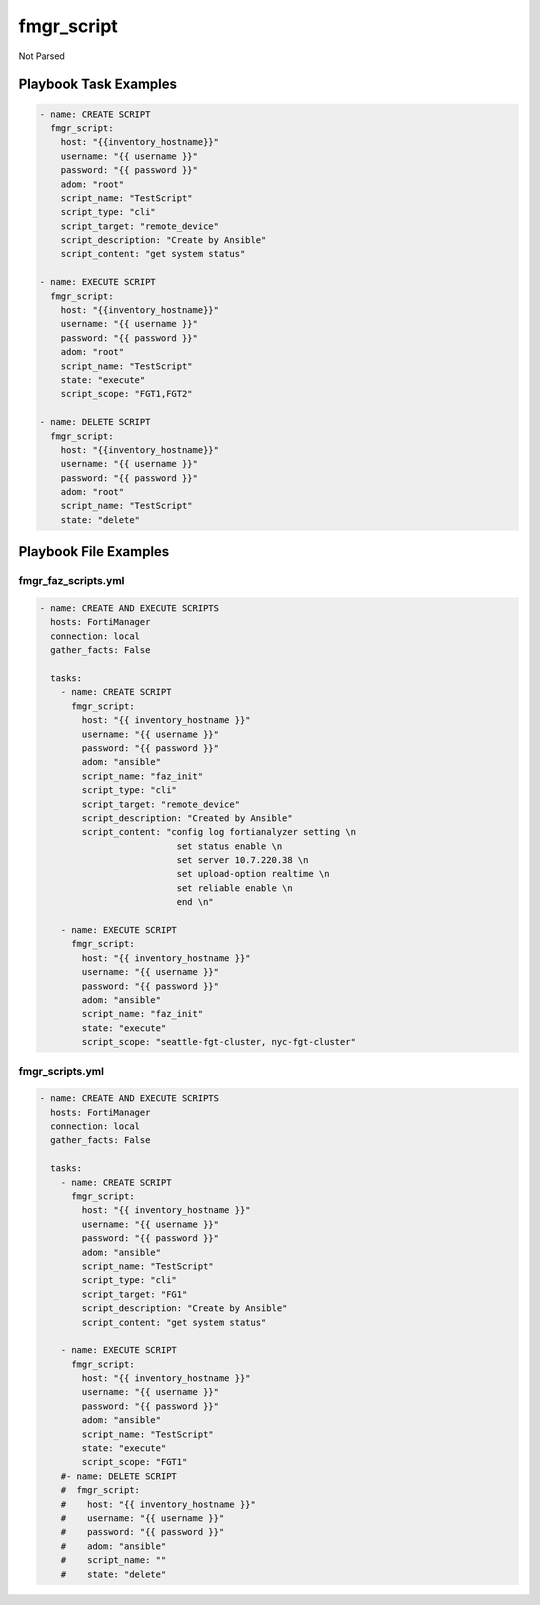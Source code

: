 ===========
fmgr_script
===========

Not Parsed


Playbook Task Examples
----------------------

.. code-block:: yaml

    - name: CREATE SCRIPT
      fmgr_script:
        host: "{{inventory_hostname}}"
        username: "{{ username }}"
        password: "{{ password }}"
        adom: "root"
        script_name: "TestScript"
        script_type: "cli"
        script_target: "remote_device"
        script_description: "Create by Ansible"
        script_content: "get system status"
    
    - name: EXECUTE SCRIPT
      fmgr_script:
        host: "{{inventory_hostname}}"
        username: "{{ username }}"
        password: "{{ password }}"
        adom: "root"
        script_name: "TestScript"
        state: "execute"
        script_scope: "FGT1,FGT2"
    
    - name: DELETE SCRIPT
      fmgr_script:
        host: "{{inventory_hostname}}"
        username: "{{ username }}"
        password: "{{ password }}"
        adom: "root"
        script_name: "TestScript"
        state: "delete"



Playbook File Examples
----------------------


fmgr_faz_scripts.yml
++++++++++++++++++++

.. code-block:: yaml


    - name: CREATE AND EXECUTE SCRIPTS
      hosts: FortiManager
      connection: local
      gather_facts: False
    
      tasks:
        - name: CREATE SCRIPT
          fmgr_script:
            host: "{{ inventory_hostname }}"
            username: "{{ username }}"
            password: "{{ password }}"
            adom: "ansible"
            script_name: "faz_init"
            script_type: "cli"
            script_target: "remote_device"
            script_description: "Created by Ansible"
            script_content: "config log fortianalyzer setting \n
                              set status enable \n
                              set server 10.7.220.38 \n
                              set upload-option realtime \n
                              set reliable enable \n
                              end \n"
    
        - name: EXECUTE SCRIPT
          fmgr_script:
            host: "{{ inventory_hostname }}"
            username: "{{ username }}"
            password: "{{ password }}"
            adom: "ansible"
            script_name: "faz_init"
            state: "execute"
            script_scope: "seattle-fgt-cluster, nyc-fgt-cluster"


fmgr_scripts.yml
++++++++++++++++

.. code-block:: yaml


    - name: CREATE AND EXECUTE SCRIPTS
      hosts: FortiManager
      connection: local
      gather_facts: False
    
      tasks:
        - name: CREATE SCRIPT
          fmgr_script:
            host: "{{ inventory_hostname }}"
            username: "{{ username }}"
            password: "{{ password }}"
            adom: "ansible"
            script_name: "TestScript"
            script_type: "cli"
            script_target: "FG1"
            script_description: "Create by Ansible"
            script_content: "get system status"
    
        - name: EXECUTE SCRIPT
          fmgr_script:
            host: "{{ inventory_hostname }}"
            username: "{{ username }}"
            password: "{{ password }}"
            adom: "ansible"
            script_name: "TestScript"
            state: "execute"
            script_scope: "FGT1"
        #- name: DELETE SCRIPT
        #  fmgr_script:
        #    host: "{{ inventory_hostname }}"
        #    username: "{{ username }}"
        #    password: "{{ password }}"
        #    adom: "ansible"
        #    script_name: ""
        #    state: "delete"




